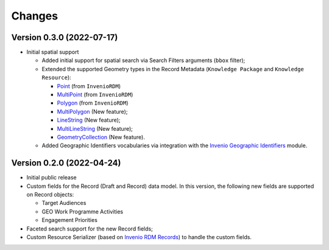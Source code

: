 ..
    Copyright (C) 2022 Geo Secretariat.

    geo-rdm-records is free software; you can redistribute it and/or modify
    it under the terms of the MIT License; see LICENSE file for more details.

Changes
=======

Version 0.3.0 (2022-07-17)
--------------------------

- Initial spatial support

  - Added initial support for spatial search via Search Filters arguments (``bbox`` filter);
  - Extended the supported Geometry types in the Record Metadata (``Knowledge Package`` and ``Knowledge Resource``):

    - `Point <https://tools.ietf.org/html/rfc7946#section-3.1.2>`_ (from ``InvenioRDM``)
    - `MultiPoint <https://tools.ietf.org/html/rfc7946#section-3.1.3>`_ (from ``InvenioRDM``)
    - `Polygon <https://tools.ietf.org/html/rfc7946#section-3.1.6>`_ (from ``InvenioRDM``)
    - `MultiPolygon <https://tools.ietf.org/html/rfc7946#section-3.1.7>`_ (New feature);
    - `LineString <https://tools.ietf.org/html/rfc7946#section-3.1.4>`_ (New feature);
    - `MultiLineString <https://tools.ietf.org/html/rfc7946#section-3.1.5>`_ (New feature);
    - `GeometryCollection <https://tools.ietf.org/html/rfc7946#section-3.1.8>`_ (New feature).
    
  - Added Geographic Identifiers vocabularies via integration with the `Invenio Geographic Identifiers <https://github.com/geo-knowledge-hub/invenio-geographic-identifiers>`_ module.

Version 0.2.0 (2022-04-24)
--------------------------

- Initial public release
- Custom fields for the Record (Draft and Record) data model. In this version, the following new fields are supported on Record objects:

  - Target Audiences
  - GEO Work Programme Activities
  - Engagement Priorities
- Faceted search support for the new Record fields;
- Custom Resource Serializer (based on `Invenio RDM Records <https://github.com/inveniosoftware/invenio-rdm-records>`_) to handle the custom fields.
